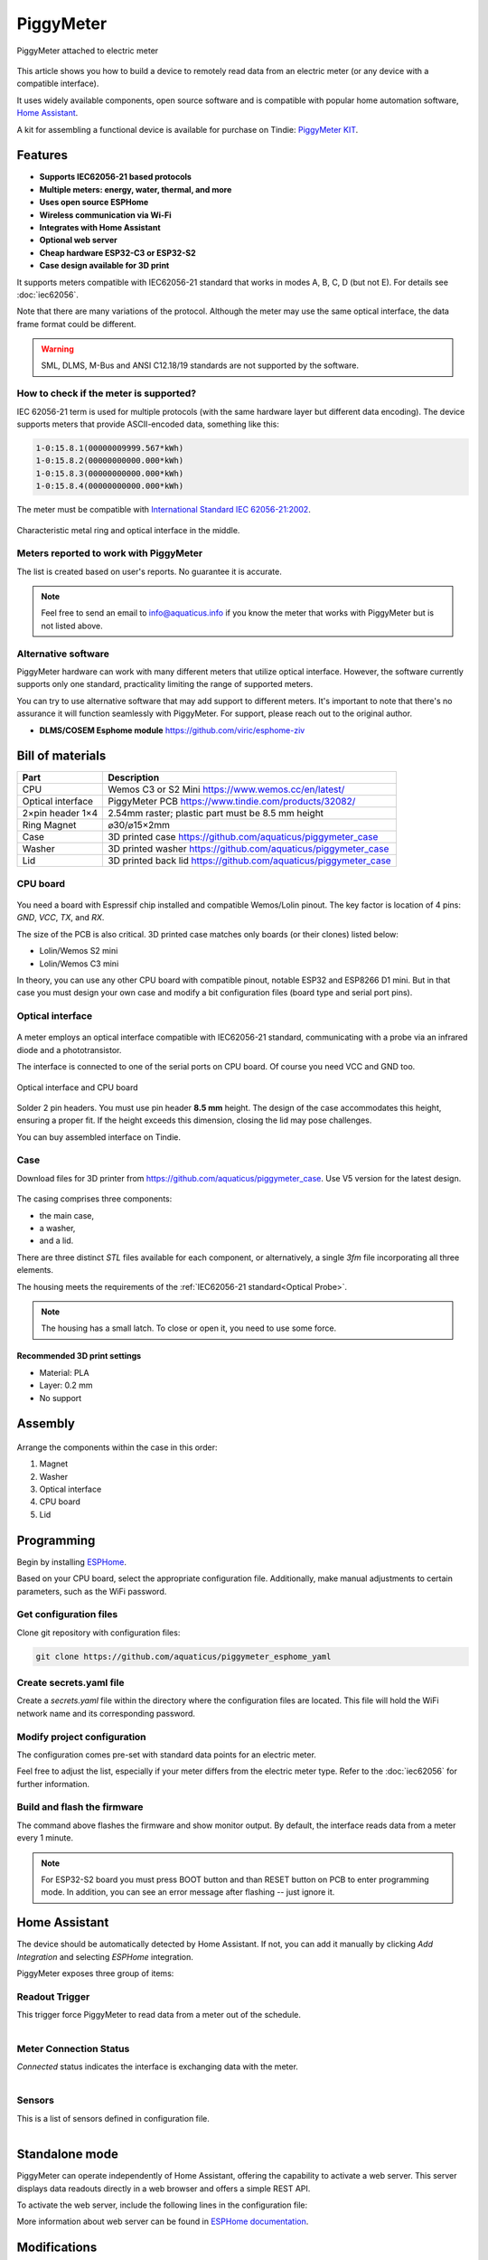 PiggyMeter
==========

.. figure:: images/meter_and_probe.png
    :align: center
    :figwidth: 100%

    PiggyMeter attached to electric meter

This article shows you how to build a device to remotely 
read data from an electric meter (or any device with a compatible interface).

It uses widely available components, open source software and is compatible 
with popular home automation software, `Home Assistant <https://www.home-assistant.io/>`_.

A kit for assembling a functional device is available for purchase on Tindie: `PiggyMeter KIT <https://www.tindie.com/products/aquaticus/piggymeter-kit/>`_.

Features
********

* **Supports IEC62056-21 based protocols**
* **Multiple meters: energy, water, thermal, and more**
* **Uses open source ESPHome**
* **Wireless communication via Wi-Fi**
* **Integrates with Home Assistant**
* **Optional web server**
* **Cheap hardware ESP32-C3 or ESP32-S2**
* **Case design available for 3D print**

It supports meters compatible with IEC62056-21 standard that works in modes A, B, C, D (but not E). 
For details see :doc:`iec62056`.

Note that there are many variations of the protocol. Although the meter may use the same 
optical interface, the data frame format could be different. 

.. warning::

    SML, DLMS, M-Bus and ANSI C12.18/19 standards are not supported by the software.

How to check if the meter is supported?
---------------------------------------

IEC 62056-21 term is used for multiple protocols 
(with the same hardware layer but different data encoding).
The device supports meters that provide ASCII-encoded data, 
something like this:

.. code-block:: console

    1-0:15.8.1(00000009999.567*kWh)
    1-0:15.8.2(00000000000.000*kWh)
    1-0:15.8.3(00000000000.000*kWh)
    1-0:15.8.4(00000000000.000*kWh)

The meter must be compatible with `International Standard IEC 62056-21:2002 <https://webstore.iec.ch/publication/6398>`_.

.. figure:: images/meter_optical_interface.png
    :align: center
    :figwidth: 100%

    Characteristic metal ring and optical interface in the middle.

Meters reported to work with PiggyMeter
----------------------------------------

The list is created based on user's reports. No guarantee it is accurate.

.. hlist::
    :columns: 4

    * `Apator Norax 3 <https://www.apator.com/en/our-solutions/electricity/electricity-metering/electronic-meters/norax-3>`_
    * `Apator Norax 1 <https://www.apator.com/en/our-solutions/electricity/electricity-metering/electronic-meters/norax-1>`_
    * Pafal 12EA5
    * Iskra MT372
    * Iskra ME372
    * Kastrup 382
    * Landis+Gyr E350 ZMF110
    * `ZPA <https://www.zpa.cz/en/home/>`_ `ZE110.D0 <https://www.premereni.cz/cs/dulezite-informace/montaz-elektromeru/prehled-instalovanych-elektromeru/ze110d0/>`_

.. note::

    Feel free to send an email to info@aquaticus.info if you know the meter
    that works with PiggyMeter but is not listed above.

Alternative software
--------------------

PiggyMeter hardware can work with many different meters that utilize optical interface. However, the software currently supports only one standard, practicality limiting the range of supported meters.

You can try to use alternative software that may add support to different meters.
It's important to note that there's no assurance it will function seamlessly with PiggyMeter. For support, please reach out to the original author.

* **DLMS/COSEM Esphome module** https://github.com/viric/esphome-ziv

Bill of materials
*****************

+-------------------+----------------------------------------------------------------------+
| Part              | Description                                                          |
+===================+=====================+================================================+
| CPU               | Wemos C3 or S2 Mini https://www.wemos.cc/en/latest/                  |
+-------------------+----------------------------------------------------------------------+
| Optical interface | PiggyMeter PCB https://www.tindie.com/products/32082/                |
+-------------------+----------------------------------------------------------------------+
| 2×pin header 1×4  | 2.54mm raster; plastic part must be 8.5 mm height                    | 
+-------------------+----------------------------------------------------------------------+
| Ring Magnet       | ⌀30/⌀15×2mm                                                          |
+-------------------+----------------------------------------------------------------------+
| Case              | 3D printed case https://github.com/aquaticus/piggymeter_case         |
+-------------------+----------------------------------------------------------------------+
| Washer            | 3D printed washer https://github.com/aquaticus/piggymeter_case       |
+-------------------+----------------------------------------------------------------------+
| Lid               | 3D printed back lid https://github.com/aquaticus/piggymeter_case     |
+-------------------+----------------------------------------------------------------------+


CPU board
---------

.. figure:: images/cpu-esp32-c3.png
    :align: center
    :figwidth: 100%

You need a board with Espressif chip installed and compatible Wemos/Lolin pinout. The key factor is location of 4 pins:
`GND`, `VCC`, `TX`, and `RX`. 

The size of the PCB is also critical. 3D printed case matches only boards (or their clones) listed below:

* Lolin/Wemos S2 mini
* Lolin/Wemos C3 mini 

In theory, you can use any other CPU board with compatible pinout, notable ESP32 and ESP8266 D1 mini.
But in that case you must design your own case and modify a bit configuration files
(board type and serial port pins).

Optical interface
-----------------

.. figure:: images/optical_interface_pinout.png
    :align: center
    :scale: 60%
    :figwidth: 100%

A meter employs an optical interface compatible with IEC62056-21 standard,
communicating with a probe via an infrared diode and a phototransistor.

The interface is connected to one of the serial ports on CPU board. 
Of course you need VCC and GND too.

.. figure:: images/cpu-and-interface.png
    :align: center
    :scale: 80%
    :figwidth: 100%
    
    Optical interface and CPU board

Solder 2 pin headers. You must use pin header **8.5 mm** height.
The design of the case accommodates this height, ensuring a proper fit.
If the height exceeds this dimension, closing the lid may pose challenges.

You can buy assembled interface on Tindie.

.. raw:: html

    <a href="https://www.tindie.com/products/32082/?ref=offsite_badges&utm_source=sellers_aquaticus&utm_medium=badges&utm_campaign=badge_large"><img src="https://d2ss6ovg47m0r5.cloudfront.net/badges/tindie-larges.png" alt="Buy on Tindie" width="200" height="104"></a>


Case
----

Download files for 3D printer from https://github.com/aquaticus/piggymeter_case. Use V5 version for the latest design.

.. figure:: images/case.png
    :align: center
    :figwidth: 100%

The casing comprises three components: 

* the main case, 
* a washer, 
* and a lid.

There are three distinct `STL` files available for each component, 
or alternatively, a single `3fm` file incorporating all three elements.

The housing meets the requirements of the :ref:`IEC62056-21 standard<Optical Probe>`.

.. note:: 

    The housing has a small latch. To close or open it, you need to use some force.

Recommended 3D print settings
+++++++++++++++++++++++++++++

* Material: PLA
* Layer: 0.2 mm
* No support

.. figure:: images/3d-print.png
    :align: center
    :figwidth: 100%

Assembly
********

.. figure:: images/assembly.png
    :align: center
    :figwidth: 100%

Arrange the components within the case in this order:

1. Magnet
2. Washer
3. Optical interface
4. CPU board
5. Lid

..  youtube:: fM2LyJJWQHA
    :align: center

Programming
***********

Begin by installing `ESPHome <https://esphome.io/index.html>`_.

Based on your CPU board, select the appropriate configuration file. 
Additionally, make manual adjustments to certain parameters, 
such as the WiFi password.

Get configuration files
-----------------------

Clone git repository with configuration files:

.. code-block:: bash

    git clone https://github.com/aquaticus/piggymeter_esphome_yaml

Create secrets.yaml file
------------------------

Create a `secrets.yaml` file within the directory where the configuration 
files are located. This file will hold the WiFi network name and 
its corresponding password.

.. code-block:: bash
    :caption: Sample secrets file.

    # Home Assistant API encryption key
    api_key: my_home_assistant_encryption_key

    # OTA password
    ota_pass: my_ota_password

    # WiFi network name
    wifi_ssid: my_network

    # WiFi network password
    wifi_pass: my_password

Modify project configuration
----------------------------

The configuration comes pre-set with standard data points for 
an electric meter.

Feel free to adjust the list, especially if your meter differs 
from the electric meter type. Refer to the :doc:`iec62056` for further 
information.

.. code-block:: yaml
    :caption: Sample sensor definition 

    sensor:
       - platform: iec62056
           obis: 1-0:15.8.0
           name: Absolute active energy total
           unit_of_measurement: kWh
           accuracy_decimals: 3
           device_class: energy
           state_class: total_increasing


Build and flash the firmware
----------------------------

.. code-block:: bash
    :caption: Build for S2 target 

    esphome run piggymeter-s2-iec62056-21.yaml


The command above flashes the firmware and show monitor output.
By default, the interface reads data from a meter every 1 minute.

.. note:: 

    For ESP32-S2 board you must press BOOT button and than RESET button on PCB to
    enter programming mode. In addition, you can see an error message after flashing -- just ignore it.


.. code-block:: console
    :caption: Sample meter readout in the log

    [12:21:27][D][iec62056.component:232]: Connection start
    [12:21:27][D][binary_sensor:036]: 'Meter Connection Status': Sending state ON
    [12:21:28][D][switch:013]: 'Internal LED' Turning ON.
    [12:21:28][D][switch:056]: 'Internal LED': Sending state ON
    [12:21:28][D][iec62056.component:174]: Meter identification: '/XXX6\2YYYYY'
    [12:21:28][D][iec62056.component:407]: Meter reported protocol: C
    [12:21:28][D][iec62056.component:410]: Meter reported max baud rate: 19200 bps ('6')
    [12:21:28][D][iec62056.component:438]: Using negotiated baud rate 9600 bps.
    [12:21:29][D][iec62056.component:470]: Switching to new baud rate 9600 bps ('5')
    [12:21:29][D][iec62056.component:482]: Meter started readout transmission
    [12:21:29][D][iec62056.component:524]: Data: 0-0:C.1.0(12345678)
    [12:21:29][D][iec62056.component:524]: Data: 0-0:1.0.0(2000-01-01 20:10:30)
    [12:21:29][D][iec62056.component:524]: Data: 1-0:15.8.0(00000001000.657*kWh)
    [12:21:29][D][iec62056.component:620]: Set sensor 'Absolute active energy total' for OBIS '1-0:15.8.0'. Value: 1000.656982
    [12:21:29][D][iec62056.component:524]: Data: 1-0:15.8.1(00000002000.657*kWh)
    [12:21:29][D][iec62056.component:524]: Data: 1-0:15.8.2(00000003000.000*kWh)
    [12:21:29][D][iec62056.component:524]: Data: 1-0:15.8.3(00000004000.000*kWh)
    [12:21:29][D][iec62056.component:524]: Data: 1-0:15.8.4(00000005000.000*kWh)
    [12:21:29][D][iec62056.component:524]: Data: 1-0:15.6.0(00000006000.385*kW)(2000-01-01 20:10:01)


Home Assistant
**************

The device should be automatically detected by Home Assistant. 
If not, you can add it manually by clicking `Add Integration` and selecting `ESPHome` integration.

PiggyMeter exposes three group of items:

Readout Trigger
---------------

This trigger force PiggyMeter to read data from a meter out of the schedule.

.. figure:: images/meter_trigger.png
    :align: left
    :scale: 60%
    :figwidth: 100%


Meter Connection Status
-----------------------

`Connected` status indicates the interface is exchanging data with the meter.

.. figure:: images/meter_diag.png
    :align: left
    :scale: 60%
    :figwidth: 100%


Sensors
-------

This is a list of sensors defined in configuration file.

.. figure:: images/meter_sensors.png
    :align: left
    :scale: 60%
    :figwidth: 100%

Standalone mode
***************
PiggyMeter can operate independently of Home Assistant, offering the capability 
to activate a web server. This server displays data readouts directly in a web 
browser and offers a simple REST API.

To activate the web server, include the following lines in the configuration file:

.. code-block:: yaml
    :caption: Enable web server

    web_server:
      port: 80

More information about web server can be found in `ESPHome documentation <https://esphome.io/components/web_server.html>`_.

Modifications
*************

By default, the device fetches data every minute, 
and the internal LED is illuminated during transmission.

Only limited number of :abbr:`OBIS (Object Identification System )` 
codes are defined in configuration yaml file. It is highly recommended
to modify the list of sensors to mach a meter. 

Although OBIS codes are standardized, meters may transmit 
varying numbers of codes. To ascertain the supported codes for 
your meter, enable `DEBUG` logging for the `iec62056` component and 
analyze the log output.


Diagnostic and Problems
***********************

After flashing the firmware, the device will attempt to read data 
from a meter after approximately 15 seconds. If the transmission 
fails, it will retry twice every 15 seconds.

You can adjust these parameters by configuring the appropriate tokens. 
Consult :doc:`iec62056` documentation for more details.

It's advisable to switch the default log level from ``DEBUG`` to ``INFO`` 
once the device has been confirmed to work correctly.

Below are common issues and their respective solutions.

.. note:: 
    Ensure the probe is securely attached to the meter, 
    aligning the arrow on the probe in an upward direction.

No transmission from meter
--------------------------

.. code-block:: bash
    :caption: Error log

    [E][iec62056.component:268]: No transmission from meter.

This may indicate:

* Most commonly, the interface is not attached to a meter.
* The interface isn't properly aligned with the optical interface of a meter.
* The meter is not compatible.

Make sure that the optical interface is positioned parallel to the front surface 
of the housing. If the device works when attached to the meter without the housing, 
but doesn't work after being inserted into the housing, this could be the issue. 
In such a case, you may also consider **enlarging** the two holes in the housing. 

Not all sensors received data
-----------------------------

.. code-block:: bash
    :caption: Error log

    [E][iec62056.component:644]: Not all sensors received data from the meter. The first one: OBIS '1-0:72.7.0'. Verify sensor is defined with valid OBIS code.

This may indicate two problems:

* The meter does not support OBIS code you configured in `yaml` file. Simply remove sensor with specific OBIS code from configuration.
* There might be a typo or incorrect definition of the OBIS code for the sensor in the configuration file. Double-check the code.

The meter transmits data automatically but the device receives nothing
----------------------------------------------------------------------

This indicates the meter supports *mode D* of IEC62056-21.
In this mode, the meter autonomously transmits data every few seconds 
without requiring a specific request. Ensure that the serial port is 
configured to align with the meter's transmission format, 
typically set at `9600 7E1` or `2400 7E1` in most instances.

.. code-block:: yaml

    # 9600bps for mode D
    uart:
        rx_pin: GPIO21
        tx_pin: GPIO22
        baud_rate: 9600
        data_bits: 7
        parity: EVEN
        stop_bits: 1

In addition, Mode D must be manually activated by setting `mode_d=True` in the platform configuration.

.. code-block:: yaml

    # Enable mode D
    iec62056:
      mode_d: True


Checksum errors
---------------

.. code-block:: bash
    :caption: Error log

    [E][iec62056.component:504]: BCC verification failed. Expected 0x6b, got 0x14

This error suggests transmission issues.

Usually, the transmission speed is excessively high.
Lowering the maximum baud rate should help.

.. code-block:: yaml

    iec62056:
      baud_rate_max : 4800

Received meter identification but to transmission
-------------------------------------------------

.. code-block:: bash
    :caption: Error log

    [D][iec62056.component:174]: Meter identification: '/XXX6\2YYYYYYY'
    [D][iec62056.component:252]: The meter is indicating mode E, which is unsupported. Attempting mode C. This will work for meters supporting both mode E and C.
    [E][iec62056.component:268]: No transmission from meter.

The meter identification string is successfully received, but there is no data transmission.
Additionally, the log displays a message stating, "The meter is indicating mode E."

The meter operates exclusively in mode E, which PiggyMeter does not support. Consequently, 
the software attempts to switch the meter to mode C, but this attempt fails. 

If a meter supports both mode E and C, the system should function correctly.
